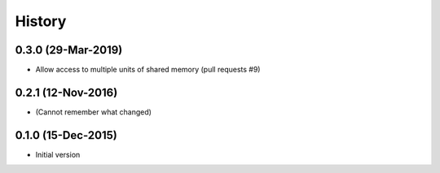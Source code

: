 .. :changelog:

History
=======

0.3.0 (29-Mar-2019)
---------------------
* Allow access to multiple units of shared memory (pull requests #9)

0.2.1 (12-Nov-2016)
---------------------
* (Cannot remember what changed)

0.1.0 (15-Dec-2015)
---------------------
* Initial version
